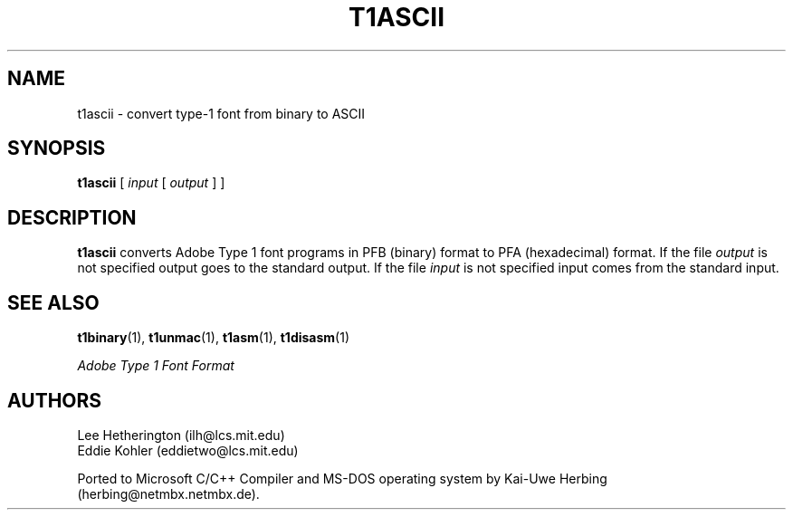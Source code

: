 .TH T1ASCII 1  "5 Mar 1998"
.SH NAME
t1ascii \- convert type-1 font from binary to ASCII
.SH SYNOPSIS
.B t1ascii
[
.I input
[
.I output
]
]
.SH DESCRIPTION
.BR t1ascii
converts Adobe Type 1 font programs in PFB (binary) format to PFA
(hexadecimal) format. If the file
.I output
is not specified output goes to the standard output.
If the file
.I input
is not specified input comes from the standard input.
.SH "SEE ALSO"
.LP
.BR t1binary (1),
.BR t1unmac (1),
.BR t1asm (1),
.BR t1disasm (1)
.LP
.I "Adobe Type 1 Font Format"
.SH AUTHORS
Lee Hetherington (ilh@lcs.mit.edu)
.br
Eddie Kohler (eddietwo@lcs.mit.edu)
.PP
Ported to Microsoft C/C++ Compiler and MS-DOS operating system by
Kai-Uwe Herbing (herbing@netmbx.netmbx.de).
